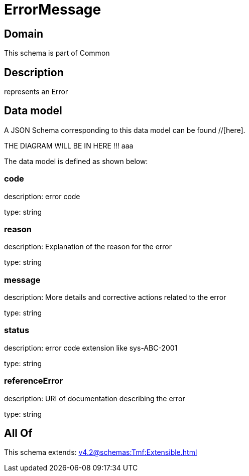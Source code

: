 = ErrorMessage

[#domain]
== Domain

This schema is part of Common

[#description]
== Description
represents an Error


[#data_model]
== Data model

A JSON Schema corresponding to this data model can be found //[here].

THE DIAGRAM WILL BE IN HERE !!!
aaa

The data model is defined as shown below:


=== code
description: error code

type: string


=== reason
description: Explanation of the reason for the error

type: string


=== message
description: More details and corrective actions related to the error

type: string


=== status
description: error code extension like sys-ABC-2001

type: string


=== referenceError
description: URI of documentation describing the error

type: string


[#all_of]
== All Of

This schema extends: xref:v4.2@schemas:Tmf:Extensible.adoc[]
